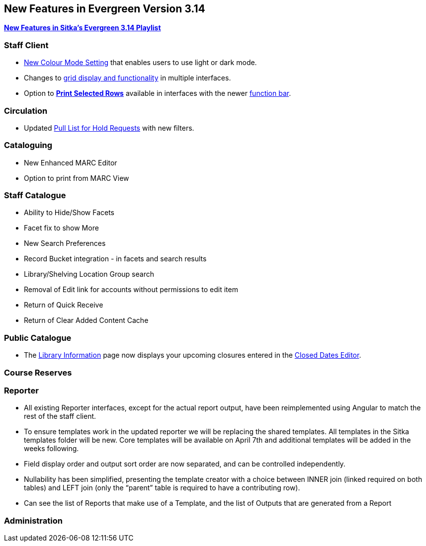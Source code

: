 New Features in Evergreen Version 3.14
--------------------------------------
(((New Features)))


https://www.youtube.com/playlist?list=PLdwlgwBNnH4rFfk9EDGlinMWtpn0gpGPy[*New Features in Sitka's Evergreen 3.14 Playlist*] 

[[_new_features_staff_client]]
Staff Client
~~~~~~~~~~~~

* xref:_colour_mode_setting[New Colour Mode Setting] that enables users to use light or dark mode.
* Changes to xref:_grid_options[grid display and functionality] in multiple interfaces.
* Option to xref:_print_selected_rows[*Print Selected Rows*] available in interfaces with 
the newer xref:_function_bar[function bar].


[[_new_features_circulation]]
Circulation
~~~~~~~~~~~

* Updated xref:_pull_list_for_hold_requests[Pull List for Hold Requests] with new filters.


[[_new_features_cataloguing]]
Cataloguing
~~~~~~~~~~~

* New Enhanced MARC Editor
* Option to print from MARC View

[[_new_features_staff_catalogue]]
Staff Catalogue
~~~~~~~~~~~~~~~

* Ability to Hide/Show Facets
* Facet fix to show More
* New Search Preferences
* Record Bucket integration - in facets and search results
* Library/Shelving Location Group search
* Removal of Edit link for accounts without permissions to edit item
* Return of Quick Receive 
* Return of Clear Added Content Cache


[[_new_features_public_catalogue]]
Public Catalogue
~~~~~~~~~~~~~~~~

* The xref:_public_catalogue_library_info[Library Information] page now displays your upcoming
closures entered in the xref:_closed_dates_editor[Closed Dates Editor].



[[_new_features_course_reserves]]
Course Reserves
~~~~~~~~~~~~~~~

[[_new_features_reporter]]
Reporter
~~~~~~~~

* All existing Reporter interfaces, except for the actual report output, have been reimplemented using Angular to match the rest of the staff client.
* To ensure templates work in the updated reporter we will be replacing the shared templates. All templates in the Sitka templates folder will be new. Core templates will be available on April 7th and additional templates will be added in the weeks following.
* Field display order and output sort order are now separated, and can be controlled independently.
* Nullability has been simplified, presenting the template creator with a choice between INNER join (linked required on both tables) and LEFT join (only the “parent” table is required to have a contributing row).
* Can see the list of Reports that make use of a Template, and the list of Outputs that are generated from a Report


[[_new_features_administration]]
Administration
~~~~~~~~~~~~~~


